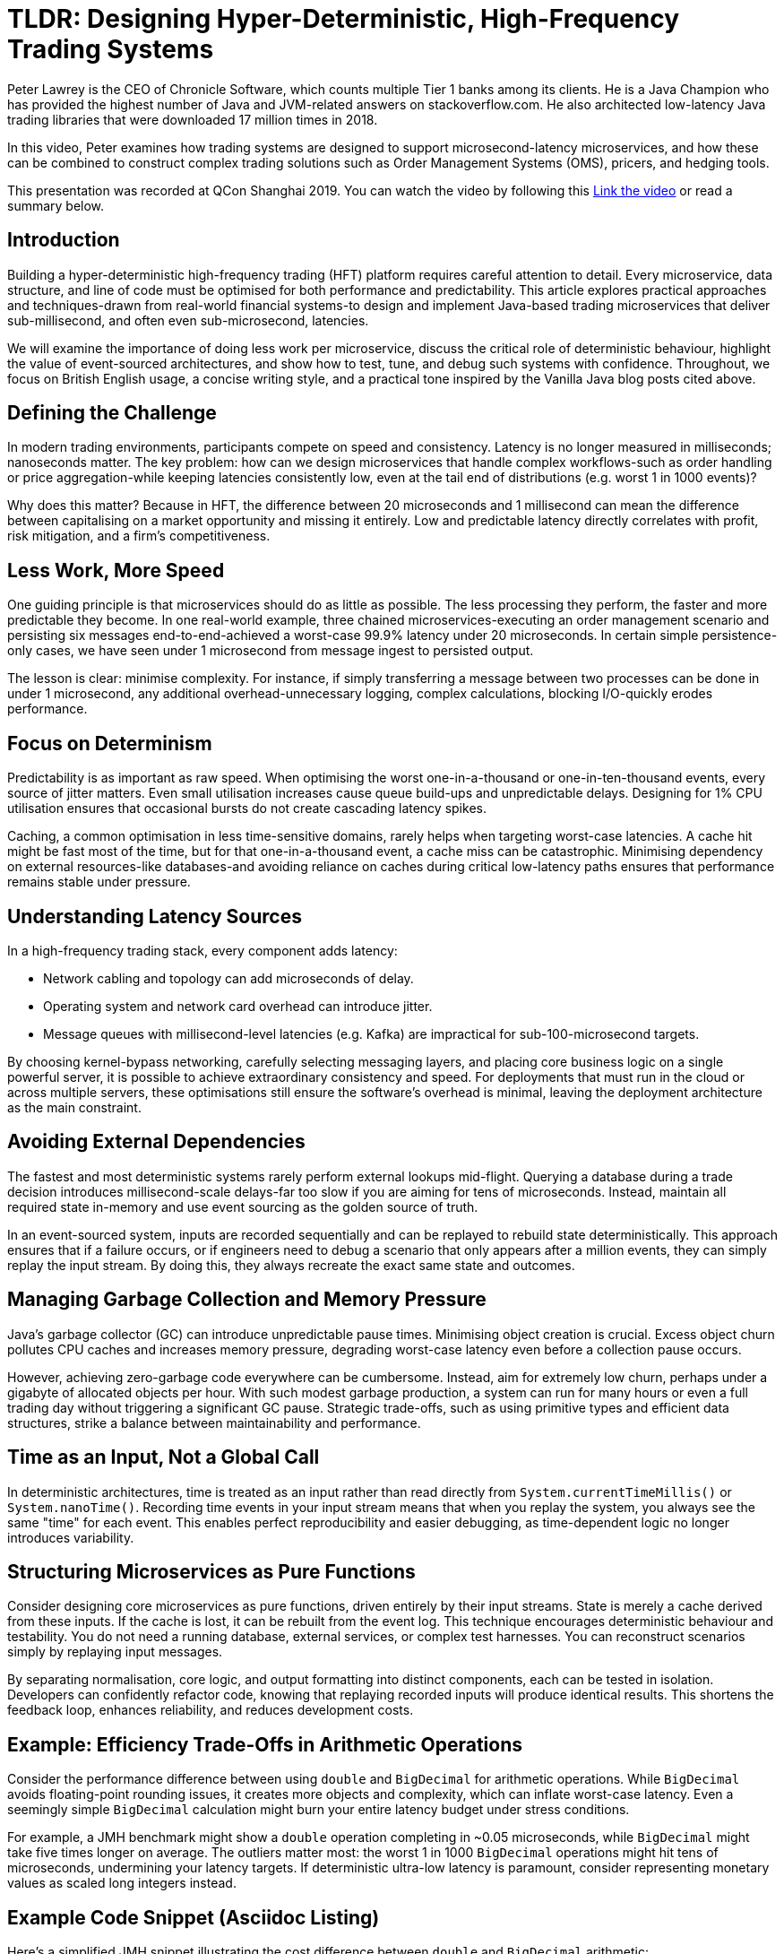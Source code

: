 = TLDR: Designing Hyper-Deterministic, High-Frequency Trading Systems

Peter Lawrey is the CEO of Chronicle Software, which counts multiple Tier 1 banks among its clients.
He is a Java Champion who has provided the highest number of Java and JVM-related answers on stackoverflow.com.
He also architected low-latency Java trading libraries that were downloaded 17 million times in 2018.

In this video, Peter examines how trading systems are designed to support microsecond-latency microservices, and how these can be combined to construct complex trading solutions such as Order Management Systems (OMS), pricers, and hedging tools.

This presentation was recorded at QCon Shanghai 2019. You can watch the video by following this
link:https://www.youtube.com/watch?v=_Y1EhpKKFcc[Link the video] or read a summary below.

== Introduction

Building a hyper-deterministic high-frequency trading (HFT) platform requires careful attention to detail.
Every microservice, data structure, and line of code must be optimised for both performance and predictability.
This article explores practical approaches and techniques-drawn from real-world financial systems-to design and implement Java-based trading microservices that deliver sub-millisecond, and often even sub-microsecond, latencies.

We will examine the importance of doing less work per microservice, discuss the critical role of deterministic behaviour, highlight the value of event-sourced architectures, and show how to test, tune, and debug such systems with confidence.
Throughout, we focus on British English usage, a concise writing style, and a practical tone inspired by the Vanilla Java blog posts cited above.

== Defining the Challenge

In modern trading environments, participants compete on speed and consistency.
Latency is no longer measured in milliseconds; nanoseconds matter.
The key problem: how can we design microservices that handle complex workflows-such as order handling or price aggregation-while keeping latencies consistently low, even at the tail end of distributions (e.g. worst 1 in 1000 events)?

Why does this matter?
Because in HFT, the difference between 20 microseconds and 1 millisecond can mean the difference between capitalising on a market opportunity and missing it entirely.
Low and predictable latency directly correlates with profit, risk mitigation, and a firm's competitiveness.

== Less Work, More Speed

One guiding principle is that microservices should do as little as possible.
The less processing they perform, the faster and more predictable they become.
In one real-world example, three chained microservices-executing an order management scenario and persisting six messages end-to-end-achieved a worst-case 99.9% latency under 20 microseconds.
In certain simple persistence-only cases, we have seen under 1 microsecond from message ingest to persisted output.

The lesson is clear: minimise complexity.
For instance, if simply transferring a message between two processes can be done in under 1 microsecond, any additional overhead-unnecessary logging, complex calculations, blocking I/O-quickly erodes performance.

== Focus on Determinism

Predictability is as important as raw speed.
When optimising the worst one-in-a-thousand or one-in-ten-thousand events, every source of jitter matters.
Even small utilisation increases cause queue build-ups and unpredictable delays.
Designing for 1% CPU utilisation ensures that occasional bursts do not create cascading latency spikes.

Caching, a common optimisation in less time-sensitive domains, rarely helps when targeting worst-case latencies.
A cache hit might be fast most of the time, but for that one-in-a-thousand event, a cache miss can be catastrophic.
Minimising dependency on external resources-like databases-and avoiding reliance on caches during critical low-latency paths ensures that performance remains stable under pressure.

== Understanding Latency Sources

In a high-frequency trading stack, every component adds latency:

* Network cabling and topology can add microseconds of delay.
* Operating system and network card overhead can introduce jitter.
* Message queues with millisecond-level latencies (e.g. Kafka) are impractical for sub-100-microsecond targets.

By choosing kernel-bypass networking, carefully selecting messaging layers, and placing core business logic on a single powerful server, it is possible to achieve extraordinary consistency and speed.
For deployments that must run in the cloud or across multiple servers, these optimisations still ensure the software's overhead is minimal, leaving the deployment architecture as the main constraint.

== Avoiding External Dependencies

The fastest and most deterministic systems rarely perform external lookups mid-flight.
Querying a database during a trade decision introduces millisecond-scale delays-far too slow if you are aiming for tens of microseconds.
Instead, maintain all required state in-memory and use event sourcing as the golden source of truth.

In an event-sourced system, inputs are recorded sequentially and can be replayed to rebuild state deterministically.
This approach ensures that if a failure occurs, or if engineers need to debug a scenario that only appears after a million events, they can simply replay the input stream.
By doing this, they always recreate the exact same state and outcomes.

== Managing Garbage Collection and Memory Pressure

Java's garbage collector (GC) can introduce unpredictable pause times.
Minimising object creation is crucial.
Excess object churn pollutes CPU caches and increases memory pressure, degrading worst-case latency even before a collection pause occurs.

However, achieving zero-garbage code everywhere can be cumbersome.
Instead, aim for extremely low churn, perhaps under a gigabyte of allocated objects per hour.
With such modest garbage production, a system can run for many hours or even a full trading day without triggering a significant GC pause.
Strategic trade-offs, such as using primitive types and efficient data structures, strike a balance between maintainability and performance.

== Time as an Input, Not a Global Call

In deterministic architectures, time is treated as an input rather than read directly from `System.currentTimeMillis()` or `System.nanoTime()`.
Recording time events in your input stream means that when you replay the system, you always see the same "time" for each event.
This enables perfect reproducibility and easier debugging, as time-dependent logic no longer introduces variability.

== Structuring Microservices as Pure Functions

Consider designing core microservices as pure functions, driven entirely by their input streams.
State is merely a cache derived from these inputs.
If the cache is lost, it can be rebuilt from the event log.
This technique encourages deterministic behaviour and testability.
You do not need a running database, external services, or complex test harnesses.
You can reconstruct scenarios simply by replaying input messages.

By separating normalisation, core logic, and output formatting into distinct components, each can be tested in isolation.
Developers can confidently refactor code, knowing that replaying recorded inputs will produce identical results.
This shortens the feedback loop, enhances reliability, and reduces development costs.

== Example: Efficiency Trade-Offs in Arithmetic Operations

Consider the performance difference between using `double` and `BigDecimal` for arithmetic operations.
While `BigDecimal` avoids floating-point rounding issues, it creates more objects and complexity, which can inflate worst-case latency.
Even a seemingly simple `BigDecimal` calculation might burn your entire latency budget under stress conditions.

For example, a JMH benchmark might show a `double` operation completing in ~0.05 microseconds, while `BigDecimal` might take five times longer on average.
The outliers matter most: the worst 1 in 1000 `BigDecimal` operations might hit tens of microseconds, undermining your latency targets.
If deterministic ultra-low latency is paramount, consider representing monetary values as scaled long integers instead.

== Example Code Snippet (Asciidoc Listing)

Here's a simplified JMH snippet illustrating the cost difference between `double` and `BigDecimal` arithmetic:

[source,java]
----
@Benchmark
public double doubleArithmetic() {
    double value = 123.45;
    for (int i = 0; i < 100; i++) {
        value += i * 0.01;
    }
    // round the result to 2 decimal places
    return Maths.round(value, 2);
}

@Benchmark
public BigDecimal bigDecimalArithmetic() {
    BigDecimal value = BigDecimal.valueOf(123.45);
    BigDecimal increment = BigDecimal.valueOf(0.01);
    for (int i = 0; i < 100; i++) {
        value = value.add(increment.multiply(BigDecimal.valueOf(i)));
    }
    return value;
}
----

While `BigDecimal` ensures perfect rounding, its worst-case latency can be significantly higher.

== Testing and Debugging at Scale

With deterministic microservices, tests become simpler.
Each test can supply a known input sequence and compare the output events against an expected result file.
When logic changes, developers can easily update these baseline results.
Complex scenarios involving millions of events become manageable, as you can confidently replay and verify behaviour after fixes or enhancements.

The ability to "regress all tests at once" and confirm every change yields the expected new output makes large-scale refactoring far more tractable.
Instead of painstakingly adjusting hundreds of tests by hand, you can adjust them in minutes by regenerating expected outputs, reviewing changes, and committing them once verified.

== Real-World Impact

Such an approach can yield enormous returns.
One Tier 1 bank replaced its FX trading core with a deterministic, low-latency system and recouped the entire project cost within three months due to improved trading efficiency.

These systems also make scaling simpler.
While the best latency is achieved by colocating processes on a single high-performance server, the underlying code remains efficient if deployed across multiple machines or in the cloud.
The minimal overhead introduced by carefully chosen data structures, message formats, and network configurations ensures performance remains as high as possible within given constraints.

== Key Takeaways

Do less to go faster ::
Focus microservices on minimal necessary work.
Determinism is king ::
Remove jitter sources, treat time as input, and use event sourcing.
Minimal external dependencies ::
Avoid databases and complex caches on critical paths.
Manage memory diligently ::
Reduce object churn to lower GC impact and ensure stable latencies.
Replay for debugging ::
Event sourcing and pure functions simplify reproducing complex scenarios.
Simple tests at scale ::
Automated comparison of entire input-output sequences makes refactoring painless.

By adhering to these principles and continuously refining both code and architecture, developers can build hyper-deterministic systems that support sophisticated trading strategies, scale with demand, and adapt swiftly to evolving markets, all while maintaining ultra-low and stable latencies.
